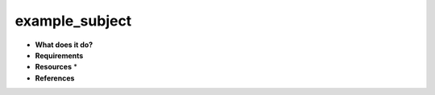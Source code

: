 example_subject
===============

* **What does it do?**

* **Requirements**

* **Resources** *

* **References**